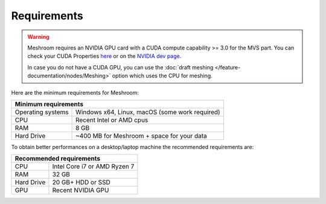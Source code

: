 Requirements
============

.. warning::
  Meshroom requires an NVIDIA GPU card with a CUDA compute capability >= 3.0 for the MVS part. You can check your CUDA Properties `here <https://github.com/tpruvot/ccminer/wiki/Compatibility>`_ or on the `NVIDIA dev page <https://developer.nvidia.com/cuda-gpus#compute>`_.

  In case you do not have a CUDA GPU, you can use the :doc:`draft meshing </feature-documentation/nodes/Meshing>` option which uses the CPU for meshing.

Here are the minimum requirements for Meshroom:

+--------------------------------------------------------------------------+
| Minimum requirements                                                     |
+===================+======================================================+
| Operating systems | Windows x64, Linux, macOS (some work required)       |
+-------------------+------------------------------------------------------+
| CPU               | Recent Intel or AMD cpus                             |
+-------------------+------------------------------------------------------+
| RAM               | 8 GB                                                 |
+-------------------+------------------------------------------------------+
| Hard Drive        | ~400 MB for Meshroom + space for your data           |
+-------------------+------------------------------------------------------+

To obtain better performances on a desktop/laptop machine the recommended requirements are:

+--------------------------------------------------------------------------+
| Recommended requirements                                                 |
+===================+======================================================+
| CPU               | Intel Core i7 or AMD Ryzen 7                         |
+-------------------+------------------------------------------------------+
| RAM               | 32 GB                                                |
+-------------------+------------------------------------------------------+
| Hard Drive        | 20 GB+ HDD or SSD                                    |
+-------------------+------------------------------------------------------+
| GPU               | Recent NVIDIA GPU                                    |
+-------------------+------------------------------------------------------+
